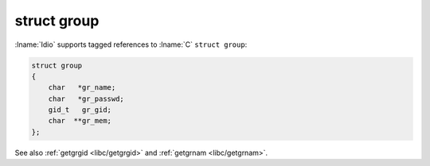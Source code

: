 .. _`libc/struct-group`:

struct group
^^^^^^^^^^^^^

:lname:`Idio` supports tagged references to :lname:`C` ``struct
group``:

.. code-block:: c

   struct group
   {
       char   *gr_name;
       char   *gr_passwd;
       gid_t   gr_gid;
       char  **gr_mem;
   };

See also :ref:`getgrgid <libc/getgrgid>` and :ref:`getgrnam
<libc/getgrnam>`.

